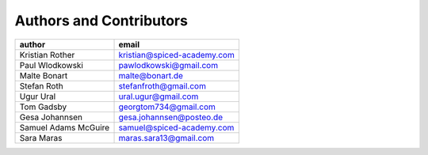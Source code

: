 Authors and Contributors
========================

========================  ===========================
author                    email                      
========================  ===========================
Kristian Rother           kristian@spiced-academy.com              
Paul Wlodkowski           pawlodkowski@gmail.com                   
Malte Bonart              malte@bonart.de                          
Stefan Roth               stefanfroth@gmail.com                    
Ugur Ural                 ural.ugur@gmail.com                      
Tom Gadsby                georgtom734@gmail.com                    
Gesa Johannsen            gesa.johannsen@posteo.de                 
Samuel Adams McGuire      samuel@spiced-academy.com                
Sara Maras                maras.sara13@gmail.com                   
========================  ===========================
